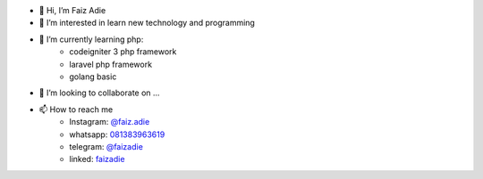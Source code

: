 - 👋 Hi, I’m Faiz Adie
- 👀 I’m interested in learn new technology and programming
- 🌱 I’m currently learning php:
   - codeigniter 3 php framework
   - laravel php framework
   - golang basic
- 💞️ I’m looking to collaborate on ...
- 📫 How to reach me
   - Instagram: `@faiz.adie <https://www.instagram.com/faiz.adie/>`_
   - whatsapp: `081383963619 <https://api.whatsapp.com/send?phone=6281383963619>`_
   - telegram:  `@faizadie <https://t.me/faizadie>`_
   - linked: `faizadie <https://www.linkedin.com/in/muhammad-faiz-adi-eryoso/>`_
